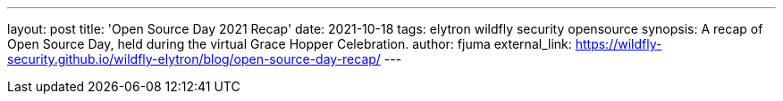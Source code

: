 ---
layout: post
title: 'Open Source Day 2021 Recap'
date: 2021-10-18
tags: elytron wildfly security opensource
synopsis: A recap of Open Source Day, held during the virtual Grace Hopper Celebration.
author: fjuma
external_link: https://wildfly-security.github.io/wildfly-elytron/blog/open-source-day-recap/
---
